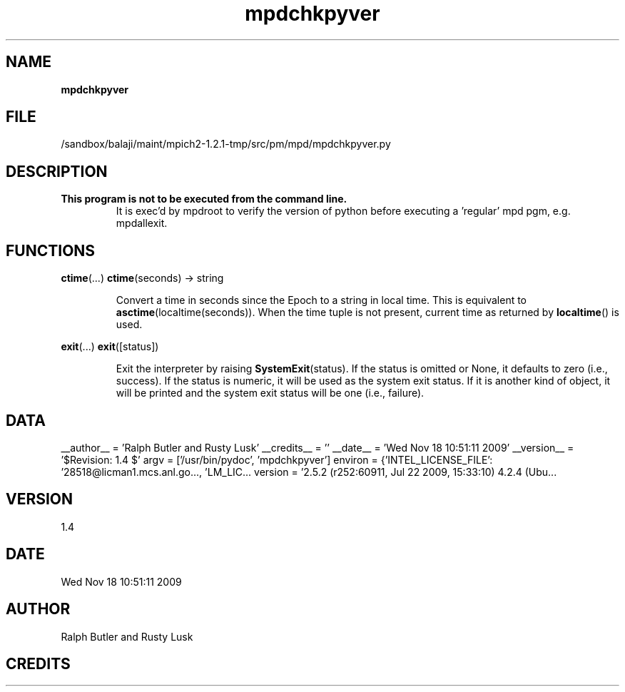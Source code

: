 ." Text automatically generated by txt2man
.TH mpdchkpyver 1 "18 November 2009" "" "mpd cmds"
.RS
.SH NAME
\fBmpdchkpyver
\fB
.SH FILE
/sandbox/balaji/maint/mpich2-1.2.1-tmp/src/pm/mpd/mpdchkpyver.py
.SH DESCRIPTION
.TP
.B
This program is not to be executed from the command line.
It is 
exec'd by mpdroot to verify the version of python before executing
a 'regular' mpd pgm, e.g. mpdallexit.
.SH FUNCTIONS
\fBctime\fP(\.\.\.)
\fBctime\fP(seconds) -> string
.RS
.PP
Convert a time in seconds since the Epoch to a string in local time.
This is equivalent to \fBasctime\fP(localtime(seconds)). When the time tuple is
not present, current time as returned by \fBlocaltime\fP() is used.
.RE
.PP
\fBexit\fP(\.\.\.)
\fBexit\fP([status])
.RS
.PP
Exit the interpreter by raising \fBSystemExit\fP(status).
If the status is omitted or None, it defaults to zero (i.e., success).
If the status is numeric, it will be used as the system exit status.
If it is another kind of object, it will be printed and the system
exit status will be one (i.e., failure).
.SH DATA
__author__ = 'Ralph Butler and Rusty Lusk'
__credits__ = ''
__date__ = 'Wed Nov 18 10:51:11 2009'
__version__ = '$Revision: 1.4 $'
argv = ['/usr/bin/pydoc', 'mpdchkpyver']
environ = {'INTEL_LICENSE_FILE': '28518@licman1.mcs.anl.go\.\.\., 'LM_LIC...
version = '2.5.2 (r252:60911, Jul 22 2009, 15:33:10) \n[GCC 4.2.4 (Ubu\.\.\.
.SH VERSION
1.4
.SH DATE
Wed Nov 18 10:51:11 2009
.SH AUTHOR
Ralph Butler and Rusty Lusk
.SH CREDITS



